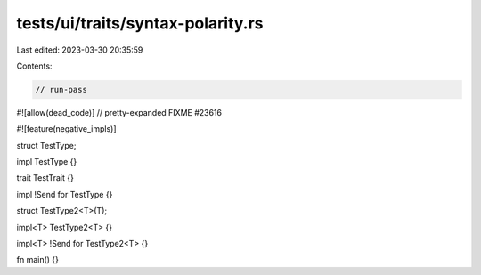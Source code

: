 tests/ui/traits/syntax-polarity.rs
==================================

Last edited: 2023-03-30 20:35:59

Contents:

.. code-block:: rs

    // run-pass
#![allow(dead_code)]
// pretty-expanded FIXME #23616

#![feature(negative_impls)]

struct TestType;

impl TestType {}

trait TestTrait {}

impl !Send for TestType {}

struct TestType2<T>(T);

impl<T> TestType2<T> {}

impl<T> !Send for TestType2<T> {}

fn main() {}


